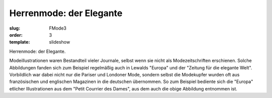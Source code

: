 Herrenmode: der Elegante
========================

:slug: FMode3
:order: 3
:template: slideshow

Herrenmode: der Elegante.

Modeillustrationen waren Bestandteil vieler Journale, selbst wenn sie nicht als Modezeitschriften erschienen. Solche Abbildungen fanden sich zum Beispiel regelmäßig auch in Lewalds "Europa" und der "Zeitung für die elegante Welt". Vorbildlich war dabei nicht nur die Pariser und Londoner Mode, sondern selbst die Modekupfer wurden oft aus französischen und englischen Magazinen in die deutschen übernommen. So zum Beispiel bediente sich die "Europa" etlicher Illustrationen aus dem "Petit Courrier des Dames", aus dem auch die obige Abbildung entnommen ist.
